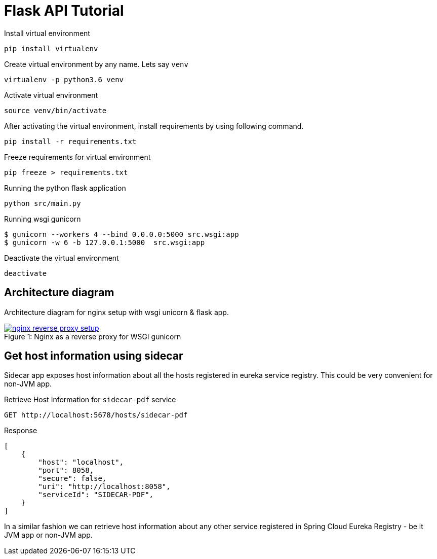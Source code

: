 = Flask API Tutorial


Install virtual environment

    pip install virtualenv

Create virtual environment by any name. Lets say `venv`

    virtualenv -p python3.6 venv

Activate virtual environment

    source venv/bin/activate

After activating the virtual environment, install requirements by using following command.

    pip install -r requirements.txt

Freeze requirements for virtual environment

    pip freeze > requirements.txt

Running the python flask application

    python src/main.py

Running wsgi gunicorn

    $ gunicorn --workers 4 --bind 0.0.0.0:5000 src.wsgi:app
    $ gunicorn -w 6 -b 127.0.0.1:5000  src.wsgi:app

Deactivate the virtual environment

    deactivate


== Architecture diagram
Architecture diagram for nginx setup with wsgi unicorn & flask app.

.Nginx as a reverse proxy for WSGI gunicorn
[#img-wsgi]
[caption="Figure 1: ",link=https://www.flickr.com/photos/javh/5448336655]
image::docs/nginx-wsgi-setup.png[nginx reverse proxy setup]

== Get host information using sidecar
Sidecar app exposes host information about all the hosts registered in eureka service registry. This could be very convenient for non-JVM app.

.Retrieve Host Information for `sidecar-pdf` service
    GET http://localhost:5678/hosts/sidecar-pdf

.Response
[source, json]
----
[
    {
        "host": "localhost",
        "port": 8058,
        "secure": false,
        "uri": "http://localhost:8058",
        "serviceId": "SIDECAR-PDF",
    }
]
----

In a similar fashion we can retrieve host information about any other service registered in Spring Cloud Eureka Registry - be it JVM app or non-JVM app.